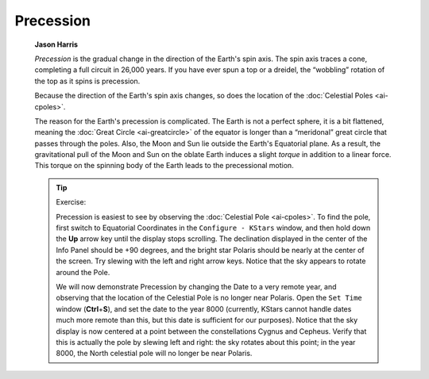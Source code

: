 ==========
Precession
==========

         **Jason Harris**

         *Precession* is the gradual change in the direction of the
         Earth's spin axis. The spin axis traces a cone, completing a
         full circuit in 26,000 years. If you have ever spun a top or a
         dreidel, the “wobbling” rotation of the top as it spins is
         precession.

         Because the direction of the Earth's spin axis changes, so does
         the location of the :doc:`Celestial Poles  <ai-cpoles>`.

         The reason for the Earth's precession is complicated. The Earth
         is not a perfect sphere, it is a bit flattened, meaning the
         :doc:`Great Circle  <ai-greatcircle>` of the equator is longer
         than a “meridonal” great circle that passes through the poles.
         Also, the Moon and Sun lie outside the Earth's Equatorial
         plane. As a result, the gravitational pull of the Moon and Sun
         on the oblate Earth induces a slight *torque* in addition to a
         linear force. This torque on the spinning body of the Earth
         leads to the precessional motion.

         .. tip::

            Exercise:

            Precession is easiest to see by observing the :doc:`Celestial
            Pole  <ai-cpoles>`. To find the pole, first switch to
            Equatorial Coordinates in the ``Configure - KStars`` window, and
            then hold down the **Up** arrow key until the display stops
            scrolling. The declination displayed in the center of the
            Info Panel should be +90 degrees, and the bright star
            Polaris should be nearly at the center of the screen. Try
            slewing with the left and right arrow keys. Notice that the
            sky appears to rotate around the Pole.

            We will now demonstrate Precession by changing the Date to a
            very remote year, and observing that the location of the
            Celestial Pole is no longer near Polaris. Open the ``Set Time``
            window (**Ctrl**\ +\ **S**), and set the date to the year
            8000 (currently, KStars cannot handle dates much more remote
            than this, but this date is sufficient for our purposes).
            Notice that the sky display is now centered at a point
            between the constellations Cygnus and Cepheus. Verify that
            this is actually the pole by slewing left and right: the sky
            rotates about this point; in the year 8000, the North
            celestial pole will no longer be near Polaris.

